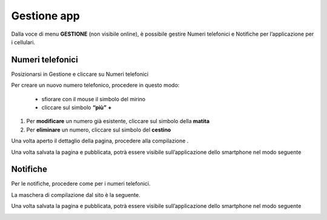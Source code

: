 Gestione app
************

\ |IMG26|\ 

Dalla voce di menu \ |STYLE114|\   (non visibile online),  è possibile gestire  Numeri telefonici e Notifiche per l’applicazione per i cellulari.

Numeri telefonici
=================

Posizionarsi in Gestione e cliccare su Numeri telefonici

Per creare un nuovo numero telefonico, procedere in questo modo:

   * sfiorare con il mouse il simbolo del mirino 

   * cliccare sul simbolo \ |STYLE115|\   \ |STYLE116|\  

#. Per \ |STYLE117|\  un numero già esistente, cliccare sul simbolo della \ |STYLE118|\  

#. Per \ |STYLE119|\  un numero, cliccare sul simbolo del \ |STYLE120|\ 

Una volta aperto il dettaglio della pagina, procedere alla compilazione .

\ |IMG27|\ 

Una volta salvata la pagina e pubblicata, potrà essere visibile sull’applicazione dello smartphone nel modo seguente

\ |IMG28|\ 

Notifiche
=========

Per le notifiche, procedere come per i numeri telefonici.

La maschera di compilazione dal sito è la seguente. 

\ |IMG29|\  

Una volta salvata la pagina e pubblicata, potrà essere visibile sull’applicazione dello smartphone nel modo seguente

\ |IMG30|\ 


.. |STYLE114| replace:: **GESTIONE**

.. |STYLE115| replace:: **“più”**

.. |STYLE116| replace:: **+**

.. |STYLE117| replace:: **modificare**

.. |STYLE118| replace:: **matita**

.. |STYLE119| replace:: **eliminare**

.. |STYLE120| replace:: **cestino**


.. |IMG26| image:: immagini/Manuale_utente_sitoweb_10_5_7_25.png
   :height: 216 px
   :width: 561 px

.. |IMG27| image:: immagini/Manuale_utente_sitoweb_10_5_7_26.png
   :height: 329 px
   :width: 545 px

.. |IMG28| image:: immagini/Manuale_utente_sitoweb_10_5_7_27.png
   :height: 413 px
   :width: 232 px

.. |IMG29| image:: immagini/Manuale_utente_sitoweb_10_5_7_28.png
   :height: 376 px
   :width: 641 px

.. |IMG30| image:: immagini/Manuale_utente_sitoweb_10_5_7_29.png
   :height: 542 px
   :width: 304 px
